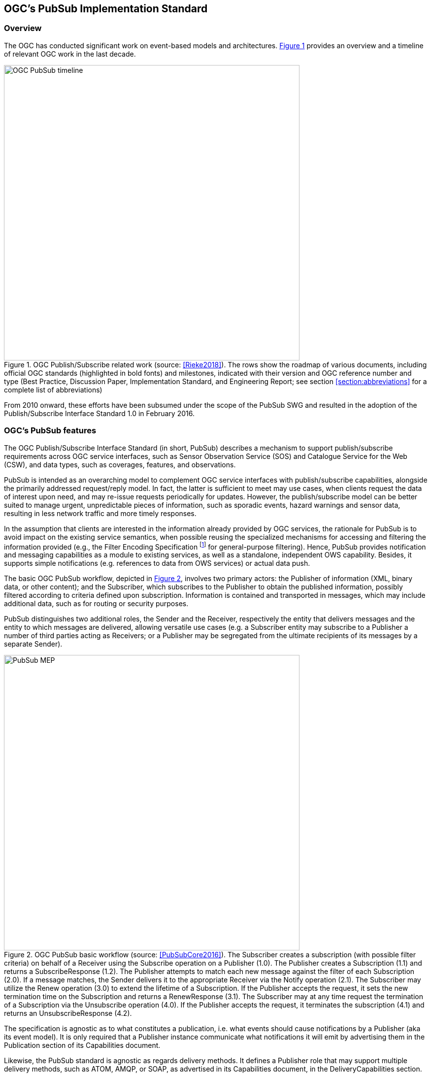 == OGC’s PubSub Implementation Standard

=== Overview

The OGC has conducted significant work on event-based models and architectures. <<OGC_TIMELINE>> provides an overview and a timeline of relevant OGC work in the last decade.

[[OGC_TIMELINE]]
[#OGC_TIMELINE,reftext='{figure-caption} {counter:figure-num}']
.OGC Publish/Subscribe related work (source: <<Rieke2018>>). The rows show the roadmap of various documents, including official OGC standards (highlighted in bold fonts) and milestones, indicated with their version and OGC reference number and type (Best Practice, Discussion Paper, Implementation Standard, and Engineering Report; see section <<section:abbreviations>> for a complete list of abbreviations)
image::figures/clause_3/OGC_PubSub_timeline.png[align=center,width=600]

From 2010 onward, these efforts have been subsumed under the scope of the PubSub SWG and resulted in the adoption of the Publish/Subscribe Interface Standard 1.0 in February 2016.

=== OGC's PubSub features

The OGC Publish/Subscribe Interface Standard (in short, PubSub) describes a mechanism to support publish/subscribe requirements across OGC service interfaces, such as Sensor Observation Service (SOS) and Catalogue Service for the Web (CSW), and data types, such as coverages, features, and observations.

PubSub is intended as an overarching model to complement OGC service interfaces with publish/subscribe capabilities, alongside the primarily addressed request/reply model. In fact, the latter is sufficient to meet may use cases, when clients request the data of interest upon need, and may re-issue requests periodically for updates. However, the publish/subscribe model can be better suited to manage urgent, unpredictable pieces of information, such as sporadic events, hazard warnings and sensor data, resulting in less network traffic and more timely responses.

In the assumption that clients are interested in the information already provided by OGC services, the rationale for PubSub is to avoid impact on the existing service semantics, when possible reusing the specialized mechanisms for accessing and filtering the information provided (e.g., the Filter Encoding Specification footnote:[http://www.opengeospatial.org/standards/filter] for general-purpose filtering).
Hence, PubSub provides notification and messaging capabilities as a module to existing services, as well as a standalone, independent OWS capability. Besides, it supports simple notifications (e.g. references to data from OWS services) or actual data push.

The basic OGC PubSub workflow, depicted in <<PUBSUB_MEP>>, involves two primary actors: the Publisher of information (XML, binary data, or other content); and the Subscriber, which subscribes to the Publisher to obtain the published information, possibly filtered according to criteria defined upon subscription.
Information is contained and transported in messages, which may include additional data, such as for routing or security purposes.

PubSub distinguishes two additional roles, the Sender and the Receiver, respectively the entity that delivers  messages and the entity to which messages are delivered, allowing versatile use cases (e.g. a Subscriber entity may subscribe to a Publisher a number of third parties acting as Receivers; or a Publisher may be segregated from the ultimate recipients of its messages by a separate Sender).

[[PUBSUB_MEP]]
[#PUBSUB_MEP,reftext='{figure-caption} {counter:figure-num}']
.OGC PubSub basic workflow (source: <<PubSubCore2016>>). The Subscriber creates a subscription (with possible filter criteria) on behalf of a Receiver using the Subscribe operation on a Publisher (1.0). The Publisher creates a Subscription (1.1) and returns a SubscribeResponse (1.2). The Publisher attempts to match each new message against the filter of each Subscription (2.0). If a message matches, the Sender delivers it to the appropriate Receiver via the Notify operation (2.1). The Subscriber may utilize the Renew operation (3.0) to extend the lifetime of a Subscription. If the Publisher accepts the request, it sets the new termination time on the Subscription and returns a RenewResponse (3.1). The Subscriber may at any time request the termination of a Subscription via the Unsubscribe operation (4.0). If the Publisher accepts the request, it terminates the subscription (4.1) and returns an UnsubscribeResponse (4.2).
image::figures/clause_3/PubSub_MEP.png[align=center,width=600]

The specification is agnostic as to what constitutes a publication, i.e. what events should cause notifications by a Publisher (aka its event model). It is only required that a Publisher instance communicate what notifications it will emit by advertising them in the Publication section of its Capabilities document.

Likewise, the PubSub standard is agnostic as regards delivery methods. It defines a Publisher role that may support multiple delivery methods, such as ATOM, AMQP, or SOAP, as advertised in its Capabilities document, in the DeliveryCapabilities section. By implementing the Publisher interface, a PubSub-OWS may offer more than one method of delivery for each Publication, to be chosen by Subscribers. Publish/Subscribe would imply push-style message delivery, however some methods may actually be pull-based (e.g. polling), under the hood.

PubSub introduces an abstract core model for publish/subscribe message exchange, along with a SOAP binding. At the moment, the specification consists of two parts:

. a Core document <<PubSubCore2016>> that abstractly describes the basic mandatory functionalities and several optional extensions, independently of the underlying binding technology;

. a SOAP binding document <<PubSubSOAP2016>> that defines the implementation of PubSub in SOAP services, based on the OASIS Web Services Notification (WS-N) set of standards. <<WSBN2016>>

The scope of the OGC PubSub Standard Working Group also includes a RESTful binding, to realize the PubSub functionality in REST/JSON services. Several communities are proposing additional extensions (e.g. bindings to JMS and MQTT), leveraging on the modular structure of the OGC specifications.

The PubSub Core document attributes the above basic functionalities to the Basic Publisher conformance class. PubSub Core defines several other optional conformance classes, introducing additional functionalities, e.g. to pause a Subscription (Pausable Publisher), derive additional publications (Publication Manager), group messages in batches (Message Batching Publisher). <<PUBSUB_REQ_CLASSES>> shows all the conformance classes currently defined in PubSub.

[[PUBSUB_REQ_CLASSES]]
[#PUBSUB_REQ_CLASSES,reftext='{figure-caption} {counter:figure-num}']
.OGC PubSub Conformance classes (source: <<PubSubCore2016>>).
image::figures/clause_3/Requirements_Classes.png[align=center,width=800]

PubSub Core requires that a PubSub-enabled OWS advertise the implemented Conformance Classes in its Capabilities document. Besides, it requires that a Publisher return in its GetCapabilities response the three additional Capabilities components represented in <<PUBSUB_CAP_COMPONENTS>>.

[[PUBSUB_CAP_COMPONENTS]]
[#PUBSUB_CAP_COMPONENTS,reftext='{figure-caption} {counter:figure-num}']
.OGC PubSub additional Capabilities components (source: <<PubSubCore2016>>).
image::figures/clause_3/PubSubCapabilitiescomponents.png[align=center,width=600]

The FilterCapabilities component describes the filtering-related capabilities of a PubSub-enabled OWS, i.e. the filter languages it supports for matching messages against subscriptions (e.g., OGC Filter Encoding, XQuery).

The DeliveryCapabilities component describes the methods supported by the PubSub-enabled OWS for delivering messages, e.g. SOAP, WS-N, ATOM, Server-Sent Events (SSE), WebSockets, Open Archives Initiative Protocol for Metadata Harvesting (OAI-PMH).
PubSub is agnostic as for the language to filter messages in subscriptions and as for the delivery of messages. Publishers may support multiple filter languages, and offer more than one method of delivery for each Publication, to be chosen by each Subscriber. This supports the flexible pluggability of technologies. The publish/subscribe MEP typically implies push-style message delivery, however some delivery methods may actually be underpinned by pull-based mechanisms (e.g. polling).
Examples of delivery methods include: SOAP and related technologies, such as WS-N (used by the PubSub SOAP Binding), ATOM, PubSubHubbub, OAI-PMH, email, Short Message Service, WebSockets and SSE. SSE is a pure push-style communication technology based on HTTP and the SSE EventSource API standardized as part of HTML5 by the W3C. An SSE client (e.g. all modern HTML 5.0 browsers) receives automatic updates from a server via HTTP connection by setting some HTTP parameters in the request.

The Publications component describes the contents offered by the PubSub-enabled OWS, i.e. the sets of messages that Subscribers can subscribe to. PubSub is agnostic as for the message encoding.

=== Related Work
Recognizing that the OGC baseline mainly supported synchronous web service request-response capabilities, the 2016 OGC Testbed 12 initiative addressed the means to incorporate forms of asynchronous service interaction, including Publish/Subscribe message patterns, for example in WPS, WCS, WFS, or in application domains such as the Sensor Web and Aviation. <<Bigagli2017>>

In particular, the RFQ/CFP footnote:[http://www.opengeospatial.org/standards/requests/139] included a specific Asynchronous Service Interaction subtask, part of a set of subtasks that aimed at enhancing the OGC Baseline, by extending OGC architectural designs through efforts that cross over several individual standards and services and are applied in a much wider scope.

The subtask description in the RFQ/CFP distinguished among three different approaches to handle asynchronous interaction with OGC Web services:

1. WPS façades;
2. Specific extensions to each OGC Web Service with asynchronous request/response capabilities;
3. OGC PubSub.

The document deliverable "A067 Implementing Asynchronous Service Response Engineering Report" (OGC 16-023) elaborates on the above approaches in situations where big chunks of data require asynchronous delivery. The ER focuses on the first and the second approach, with the goal to summarize and compare the results from using a WPS facade and an extension for WFS for asynchronous service responses, as well as to provide recommendations for future activities.

The document deliverable "A074 PubSub/Catalog Engineering Report" (OGC 16-137) <<OGC19-137r2>> focused on the third approach, OGC PubSub, and exemplified the use of the standard, particularly in conjunction with the Catalog Service interface, investigating the functional requirements of an interoperable, push-based data discovery solution. As underlined in the RFQ/CFP, it is important to provide methods that support notification (push) of new data as opposed to search (pull), given the volume of data typically available in catalogs.

Besides, it introduced a general, basic mechanism for enabling PubSub for the generic OGC Web Service over the existing request/reply OWS’s, i.e. usual requests as filters, usual responses as appropriate updates/data pushes, existing semantics and syntax expressiveness. The following chapters summarize such mechanism.


=== Basic PubSub 1.0 extension for the generic OWS

The PubSub extension for the generic OWS introduced by OGC 16-137 is conceived as a simple way to enable the existing request/reply OWS specifications to Publish/Subscribe, by implementing the OGC Publish/Subscribe Interface Standard 1.0.

An OWS implementing this extension is capable of accepting its usual requests as filters, and of sending notifications about data/metadata updates, based on its existing semantics and syntax expressiveness.

==== Conceptual model
This chapter describes how PubSub 1.0 Core operations, encodings and messages are modeled in terms of the functionalities of the generic OWS. No assumption is made on the capabilities of the target OWS, other than those defined by the OGC Web Services Common Standard. Hence this extension may apply, for example, to WFS, WCS, and other OWS interfaces.

The PubSub specification is agnostic as to what constitutes a change, i.e. an event that should cause a notification by a Publisher (aka its event model). It is only required that a Publisher instance communicate what notifications it will emit by advertising them in the Publication section of its Capabilities document (see below).

In general, a PubSub-OWS may be able to notify about changes to any component of its information set. For example, it may notify about changes to its Capabilities document.
The extension introduced in this chapter addresses the most general case, at the expenses of efficiency and semantic accuracy. The precise definition of an event model for the various OWS's is left to the relevant OGC Working Groups.

The basic PubSub-OWS MEP can be generalized as follows (see <<OWS_MEP>>):

1. The OWS client subscribes specifying a request to be used as filter for the notifications;
2. The OWS client obtains the Time-0 response via a standard Request/Reply, with the same request as above;
3. The OWS notifies the client of subsequent updates to the response, according to its existing semantics and syntax.

[[OWS_MEP]]
[#OWS_MEP,reftext='{figure-caption} {counter:figure-num}']
.OWS Publish/Subscribe MEP
image::figures/clause_3/OWS_MEP.png[align=center,width=600]

This may be formalized in an “OWS Request/Reply Publisher” Conformance Class that:

* Accepts OWS requests as subscription filters
** The Publisher may constraint the filter expressions allowed in Subscriptions (e.g. by imposing OpenSearch templates)
* Sends corresponding OWS responses to notify about data/metadata updates

This MEP is a simple way to enable existing OWSs to PubSub, allowing to bind the PubSub 1.0 Core operations, encodings and messages to the standard OWS functionalities, data models, and semantics.


==== Required Capabilities components
PubSub Core requires that the OWS advertise the implemented Conformance Classes in its Capabilities document, namely in the Profile property of the ServiceIdentification section (as of OWS Common 1.1). Besides, it requires that the additional Capabilities components represented in <<PubSubCapabilitiescomponents>> are returned in the GetCapabilities response, but does not specify the specific mechanism for incorporating these additional Capabilities components into the OWS Capabilities document. These extension proposes to include these additional Capabilities components in the ExtendedCapabilities of the OWS, as detailed in the following chapters.

[[PubSubCapabilitiescomponents]]
[#PubSubCapabilitiescomponents,reftext='{figure-caption} {counter:figure-num}']
.PubSub Capabilities components
image::figures/clause_3/PubSubCapabilitiescomponents.png[align=center,width=600]


===== FilterCapabilities
The FilterCapabilities section describes the filtering-related capabilities of a PubSub-OWS, i.e. the filter languages it supports for matching events against subscriptions (e.g., OGC Filter Encoding). This allows the pluggability of filter languages.

[[OWSFilterCapabilities]]
[#OWSFilterCapabilities,reftext='{figure-caption} {counter:figure-num}']
.Filter Capabilities
image::figures/clause_3/FilterCapabilities.png[align=center,width=200]

The SupportedCapabilities elements allows restricting the acceptable requests, possibly providing templates. The following Capabilities snippet declares that this PubSub-OWS instance (namely, a CSW) accepts as subscription filters GetRecords requests conforming to the specified OpenSearch template. Multiple templates may be introduced, specifying multiple FilterLanguages.

.FilterCapabilities
[source,xml]
----
<FilterCapabilities>
   <FilterLanguage>
      <Abstract>This PubSub-OWS accepts requests as subscription filters, according to the OpenSearch template specified in SupportedCapabilities.
      </Abstract>
      <Identifier>http://www.opengis.net/spec/pubsub/1.0/conf/ows/request-reply-publisher</Identifier>
      <SupportedCapabilities>http://tb12.essi-lab.eu/pubsub-csw/services/opensearch?ct={count?}&amp;st={searchTerms?}&amp;bbox={geo:box?}&amp;ts={time:start?}&amp;te={time:end?}
      </SupportedCapabilities>
   </FilterLanguage>
</FilterCapabilities>
----


===== DeliveryCapabilities
The DeliveryCapabilities section describes the delivery methods supported by the PubSub-OWS, e.g. SOAP, WS-Notification, ATOM, SSE, WebSockets, OAI-PMH. This allows the pluggability of delivery methods.

[[DeliveryCapabilities]]
[#DeliveryCapabilities,reftext='{figure-caption} {counter:figure-num}']
.Delivery Capabilities
image::figures/clause_3/DeliveryCapabilities.png[align=center,width=200]

The following Capabilities snippet declares that this PubSub-OWS instance delivers notifications via SSE (see chapter <<DeliveryMethods>>, below).

.DeliveryCapabilities
[source,xml]
----
<DeliveryCapabilities>
   <DeliveryMethod>
      <Abstract>This PubSub-OWS supports notification delivery via SSE.
      </Abstract>
      <Identifier>http://www.w3.org/TR/eventsource/
      </Identifier>
   </DeliveryMethod>
</DeliveryCapabilities>
----

[[DeliveryMethods]]
====== Delivery methods
The DeliveryCapabilities section describes the methods supported by the PubSub-OWS for delivering notifications.
Publishers may offer more than one method of delivery for each Publication, to be chosen by Subscribers. Publish/Subscribe would imply push-style message delivery, however some methods may actually be pull-based (e.g. polling), under the hood.

Examples include: SOAP and related technologies, such as  WS-Notification (used by PSSB), ATOM (polling using the “If-Modified-Since” and “start-index” parameters), PubSubHubbub, OAI-PMH (polling using the “from” parameter), e-mail, SMS, WebSockets, SSE.

Server-Sent Events (SSE) is a pure push-style communication technology based on HTTP and the SSE EventSource API standardized as part of HTML5 by the W3C. A SSE client (e.g. all modern HTML 5.0 browsers) receives automatic updates from a server via HTTP connection, simply setting the following parameters:

* ContentType: "text/event-stream;charset=UTF-8”
* Cache-Control: "no-cache”
* Connection: "keep-alive”


===== Publications
The Publications section describes the contents offered by the PubSub-OWS, i.e. the sequences of notifications that Subscribers can subscribe to.

[[Publications]]
[#Publications,reftext='{figure-caption} {counter:figure-num}']
.Publications
image::figures/clause_3/Publications.png[align=center,width=200]

The following Capabilities snippet declares a publication that notifies on all the relevant events for this PubSub-OWS. Notifications can be filtered with the semantics of the requests of this OWS and are delivered via SSE, encoded in JSON (see chapter <<OWSNotificationEncoding>>, below).

.Publications
[source,xml]
----
<Publications>
   <Publication>
      <Abstract>>This publication notifies on all the relevant events for this PubSub-OWS.
      </Abstract>
      <Identifier>ALL</Identifier>
      <ContentType>application/json</ContentType>
      <SupportedFilterLanguage>http://www.opengis.net/spec/pubsub/1.0/conf/ows/request-reply-publisher</SupportedFilterLanguage>
      <SupportedDeliveryMethod>http://www.w3.org/TR/eventsource/</SupportedDeliveryMethod>
   </Publication>
</Publications>
----

[[OWSNotificationEncoding]]
====== Notification encoding
For the generic OWS instance, no operation is defined that provides the basic semantics of “insert”, “update”, and “delete” actions on the content managed by the instance.

The most generic mechanism to notify about updates is that the Publisher re-send the whole response element corresponding to the request used as filter in the Subscription. For example, in the case of WFS, if the client subscribes with a wfs:GetFeature request as a filter, the PubSub-WFS should notify about any changes by delivering a standard wfs:FeatureCollection, in response to that request.

By receiving the new response and comparing it with the previous one, a Subscriber can figure out the changes. Future evolutions of this extension may evaluate more efficient and semantically accurate encoding of notifications. A possible option for XML-based content types is XMLdiff (e.g. XML Patch, RFC 5261), or annotations (XML attributes) to add simple CRUD semantics on top of the existing XSDs.


[[LegacyComponents]]
=== Support to legacy components
The integration of legacy components in an eventing architecture is desirable in a number of scenarios. However, legacy components may not be instrumented to monitor their state for the purpose of notification, nor to react upon notifications from other components (or they may, but by legacy, non-standard mechanisms).

Implementing the PubSub 1.0 Standard in a legacy component may not be feasible or practical. In some cases, the legacy component can be adapted to the Publish/Subscribe MEP by an additional functional entity that realize the Publish/Subscribe functionalities. Such mediating entity acts as a proxy/adapter, i.e. a middleman between the source and the target of the message exchange, implementing the behavior and/or the interfaces required by the PubSub specification.

This use case has been considered in the phase of requirement analysis for the PubSub 1.0 standard footnote:[See also the Proxied Publish/Subscribe use case (access restricted to OGC Members): https://portal.opengeospatial.org/wiki/PUBSUBswg/PubSubSwgUseCaseBrokeredPubSub] and is supported by the Brokering Publisher Conformance Class of the PubSub 1.0 Standard.

Depending on the intended role of the legacy component, the use case is twofold:

* Proxied Subscribe – a proxy/adapter component subscribes to a Publisher on behalf of the legacy system and acts appropriately upon receiving notifications of interest.

[[ProxiedSubscribe]]
[#ProxiedSubscribe,reftext='{figure-caption} {counter:figure-num}']
.Proxied subscribe
image::figures/clause_3/proxied_subscribe.png[align=center,width=450]

* Proxied Publish – a proxy/adapter component monitors the legacy system and generates appropriate notifications upon relevant events (according to a given event model). The proxy/adapter may act as a full-fledged Publisher, accepting Subscriptions against the sequence of notifications, or just act as a pure Sender, relaying each notification to another Publisher entity (see <<ProxiedPublish>>).

[[ProxiedPublish]]
[#ProxiedPublish,reftext='{figure-caption} {counter:figure-num}']
.Proxied publish
image::figures/clause_3/proxied_publish.png[align=center,width=500]

The Brokering Publisher Conformance Class of the PubSub 1.0 Standard supports this use case. In fact, a Brokering Publisher (or, more simply, a broker), is an intermediary between Subscribers and other Publishers which have been previously registered with the broker. The broker is not the original producer of messages, but only acts as a message middleman, re-publishing messages received from other Publishers and decoupling them from their Subscribers. A broker may shuffle or aggregate messages into different publications, may offer publications with different delivery methods than the original ones, or otherwise process the messages (e.g. converting their format). A broker may also provide advanced messaging features, such as load balancing.

In general, a broker is a distinct third party that acts as a communication intermediary between the source and the target of a communication, mediating their interfaces and in some cases adding new behavior. Hence, a broker may conveniently act as a proxy/adapter for one or more legacy components, flexibly implementing any combination of the above twofold use case.

The Brokering Publisher Conformance Class does not mandate any specific behavior to be implemented, in particular as regards the support to Delivery Capabilities, Filtering Capabilities, and Publications of the brokered Publishers. Brokers are free to interact with the brokered Publishers as appropriate for their specific application. Interactions may include subscribing to the offered publications, harvesting the data, decorating the capabilities, or other behavior (future extensions of the Conformance Class may standardize the behavior of Brokering Publishers in specific application scenarios).

Examples of Brokering Publisher applications include the following:

* Publisher Aggregation – a broker subscribes to several Publishers and relays their publications (without modifications) to interested Subscribers, acting like a Proxy to multiple Publishers. Optionally, the broker may adapt the service interface (binding) of the aggregated Publishers.
* Publication Aggregation – a broker receives messages generated by several Publishers (e.g. dumb sensors) and publishes them to the interested Subscribers as a single publication at a single endpoint, for the sake of simpler connectivity, or improved accountability, or easier management of subscriptions, etc.
* GeoSynchronization (GSS) - GSS is a mediation service that controls transactional access to one or more WFS's (e.g. to moderate updates in crowdsourcing scenarios).
A GSS maintains several event channels, including one for changes applied to the WFS content. Clients can subscribe to the channels (possibly specifying a filter) and be notified by the GSS whenever new entries appear.
A GSS may be used to monitor insert/update/delete operations performed on one or more WFS's and send appropriate notifications, implementing the PubSub 1.0 Brokering Publisher Conformance Class. Whenever an event (i.e. a Transaction) occurs on a WFS, the GSS will notify Subscribers of that event. In this way WFS's that do not implement the PubSub 1.0 Standard can participate in an eventing architecture. There are plans to extend GSS to other OGC access services, such as WCS.
